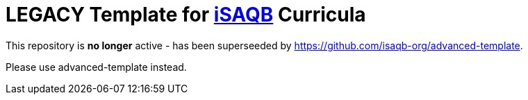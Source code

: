 = *LEGACY* Template for https://isaqb.org[iSAQB] Curricula

This repository is *no longer* active - has been superseeded by https://github.com/isaqb-org/advanced-template.

Please use advanced-template instead.
